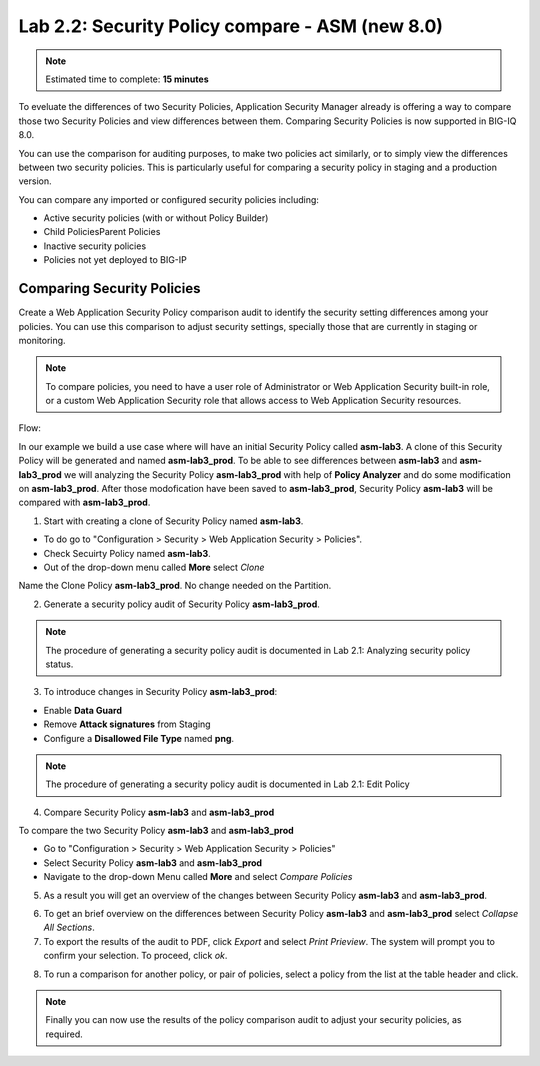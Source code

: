 Lab 2.2: Security Policy compare - ASM (new 8.0)
------------------------------------------------

.. note:: Estimated time to complete: **15 minutes**

To eveluate the differences of two Security Policies, Application Security Manager already is offering a way to compare those two Security Policies and view differences between them.
Comparing Security Policies is now supported in BIG-IQ 8.0.

You can use the comparison for auditing purposes, to make two policies act similarly, or to simply view the differences	between two security policies.
This is particularly useful for comparing a security policy in staging and a production version.

You can compare any imported or configured security policies including:

- Active security policies (with or without Policy Builder)
- Child PoliciesParent Policies
- Inactive security policies
- Policies not yet deployed to BIG-IP 


Comparing Security Policies
^^^^^^^^^^^^^^^^^^^^^^^^^^^

Create a Web Application Security Policy comparison	audit to identify the security setting differences among your policies.
You can use this comparison to adjust security settings, specially those that are currently in staging or monitoring.

.. note:: To compare policies, you need to have a user role of Administrator or Web Application Security built-in role, or a custom Web Application Security role that allows access to Web Application Security resources.

Flow:

In our example we build a use case where will have an initial Security Policy called **asm-lab3**. 
A clone of this Security Policy will be generated and named **asm-lab3_prod**. 
To be able to see differences between **asm-lab3** and **asm-lab3_prod** we will analyzing the Security Policy **asm-lab3_prod** with help of **Policy Analyzer** and do some modification 
on **asm-lab3_prod**. After those modofication have been saved to **asm-lab3_prod**, Security Policy **asm-lab3** will be compared with **asm-lab3_prod**.

1. Start with creating a clone of Security Policy named **asm-lab3**.

- To do go to "Configuration > Security > Web Application Security > Policies".
- Check Secuirty Policy named **asm-lab3**.
- Out of the drop-down menu called **More** select *Clone*

.. image:: ../pictures/module2/img_module2_lab2_1.png
  :align: center
  :scale: 40%

Name the Clone Policy **asm-lab3_prod**. No change needed on the Partition.

.. image:: ../pictures/module2/img_module2_lab2_2.png
  :align: center
  :scale: 40%

2. Generate a security policy audit of Security Policy **asm-lab3_prod**.

.. note:: The procedure of generating a security policy audit is documented in Lab 2.1: Analyzing security policy status. 

3. To introduce changes in Security Policy **asm-lab3_prod**:

- Enable **Data Guard** 
- Remove **Attack signatures** from Staging
- Configure a **Disallowed File Type** named **png**.

.. image:: ../pictures/module2/img_module2_lab2_3.png
  :align: center
  :scale: 40%

.. note:: The procedure of generating a security policy audit is documented in Lab 2.1: Edit Policy  

4. Compare Security Policy **asm-lab3** and **asm-lab3_prod**

To compare the two Security Policy **asm-lab3** and **asm-lab3_prod**

-   Go to "Configuration > Security > Web Application Security > Policies"
-   Select  Security Policy **asm-lab3** and **asm-lab3_prod**
-   Navigate to the drop-down Menu called **More** and select *Compare Policies*

.. image:: ../pictures/module2/img_module2_lab2_4.png
  :align: center
  :scale: 40%    

5. As a result you will get an overview of the changes between Security Policy **asm-lab3** and **asm-lab3_prod**.

.. image:: ../pictures/module2/img_module2_lab2_5.png
  :align: center
  :scale: 40%    

6. To get an brief overview on the differences between Security Policy **asm-lab3** and **asm-lab3_prod** select *Collapse All Sections*.

7. To export the results of the audit to PDF, click *Export* and select *Print Prieview*.
   The system will prompt you to confirm your selection. To proceed, click *ok*.
   
.. image:: ../pictures/module2/img_module2_lab2_6.png
  :align: center
  :scale: 40%    

8. To run a comparison for another policy, or pair of policies, select a policy from the list at the table header and click.

.. note:: Finally you can now use the results of the policy comparison audit to adjust your security policies, as required.
